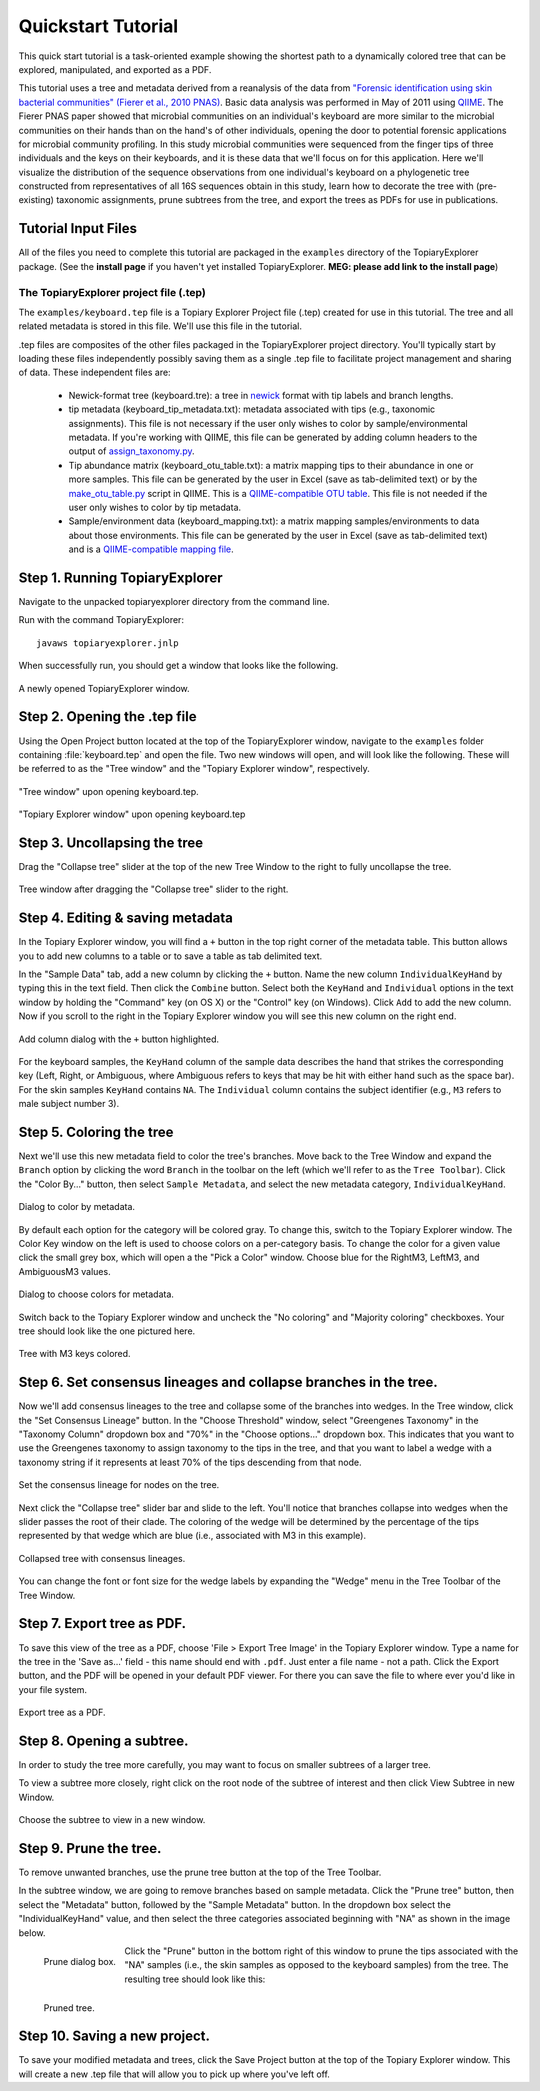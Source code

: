 .. _quickstart:

*******************
Quickstart Tutorial
*******************
This quick start tutorial is a task-oriented example showing the shortest path to a dynamically colored tree that can be explored, manipulated, and exported as a PDF.

This tutorial uses a tree and metadata derived from a reanalysis of the data from `"Forensic identification using skin bacterial communities" (Fierer et al., 2010 PNAS) <http://www.ncbi.nlm.nih.gov/pubmed/20231444>`_. Basic data analysis was performed in May of 2011 using `QIIME <http://www.qiime.org>`_. The Fierer PNAS paper showed that microbial communities on an individual's keyboard are more similar to the microbial communities on their hands than on the hand's of other individuals, opening the door to potential forensic applications for microbial community profiling. In this study microbial communities were sequenced from the finger tips of three individuals and the keys on their keyboards, and it is these data that we'll focus on for this application. Here we'll visualize the distribution of the sequence observations from one individual's keyboard on a phylogenetic tree constructed from representatives of all 16S sequences obtain in this study, learn how to decorate the tree with (pre-existing) taxonomic assignments, prune subtrees from the tree, and export the trees as PDFs for use in publications.

Tutorial Input Files
--------------------
All of the files you need to complete this tutorial are packaged in the ``examples`` directory of the TopiaryExplorer package. (See the **install page** if you haven't yet installed TopiaryExplorer. **MEG: please add link to the install page**) 

The TopiaryExplorer project file (.tep)
^^^^^^^^^^^^^^^^^^^^^^^^^^^^^^^^^^^^^^^
The ``examples/keyboard.tep`` file is a Topiary Explorer Project file (.tep) created for use in this tutorial. The tree and all related metadata is stored in this file. We'll use this file in the tutorial.

.tep files are composites of the other files packaged in the TopiaryExplorer project directory. You'll typically start by loading these files independently possibly saving them as a single .tep file to facilitate project management and sharing of data. These independent files are:

 * Newick-format tree (keyboard.tre): a tree in newick_ format with tip labels and branch lengths.
 * tip metadata (keyboard_tip_metadata.txt): metadata associated with tips (e.g., taxonomic assignments). This file is not necessary if the user only wishes to color by sample/environmental metadata. If you're working with QIIME, this file can be generated by adding column headers to the output of `assign_taxonomy.py <http://qiime.org/scripts/assign_taxonomy.html>`_.
 * Tip abundance matrix (keyboard_otu_table.txt): a matrix mapping tips to their abundance in one or more samples. This file can be generated by the user in Excel (save as tab-delimited text) or by the `make_otu_table.py <http://qiime.org/scripts/make_otu_table.html>`_ script in QIIME. This is a `QIIME-compatible OTU table <http://qiime.org/documentation/file_formats.html#otu-table>`_. This file is not needed if the user only wishes to color by tip metadata.
 * Sample/environment data (keyboard_mapping.txt): a matrix mapping samples/environments to data about those environments. This file can be generated by the user in Excel (save as tab-delimited text) and is a `QIIME-compatible mapping file <http://qiime.org/documentation/file_formats.html#metadata-mapping-files>`_.


Step 1. Running TopiaryExplorer
-------------------------------
Navigate to the unpacked topiaryexplorer directory from the command line.

Run with the command TopiaryExplorer::
	
	javaws topiaryexplorer.jnlp

When successfully run, you should get a window that looks like the following.

.. figure::  _images/blank.png
   :align:   center

   A newly opened TopiaryExplorer window.

Step 2. Opening the .tep file
-----------------------------
Using the Open Project button located at the top of the TopiaryExplorer window, navigate to the ``examples`` folder containing :file:`keyboard.tep` and open the file. Two new windows will open, and will look like the following. These will be referred to as the "Tree window" and the "Topiary Explorer window", respectively.

.. figure::  _images/open_project_tree.png
   :align:   center

   "Tree window" upon opening keyboard.tep.


.. figure::  _images/open_project_data.png
   :align:   center

   "Topiary Explorer window" upon opening keyboard.tep

Step 3. Uncollapsing the tree
-----------------------------
Drag the "Collapse tree" slider at the top of the new Tree Window to the right to fully uncollapse the tree.

.. figure::  _images/expanded_tree.png
   :align:   center

   Tree window after dragging the "Collapse tree" slider to the right.

Step 4. Editing & saving metadata
---------------------------------
In the Topiary Explorer window, you will find a ``+`` button in the top right corner of the metadata table. This button allows you to add new columns to a table or to save a table as tab delimited text.

In the "Sample Data" tab, add a new column by clicking the ``+`` button. Name the new column ``IndividualKeyHand`` by typing this in the text field. Then click the ``Combine`` button. Select both the ``KeyHand`` and ``Individual`` options in the text window by holding the "Command" key (on OS X) or the "Control" key (on Windows). Click ``Add`` to add the new column. Now if you scroll to the right in the Topiary Explorer window you will see this new column on the right end.

.. figure::  _images/add_column.png
   :align:   center

   Add column dialog with the ``+`` button highlighted.

For the keyboard samples, the ``KeyHand`` column of the sample data describes the hand that strikes the corresponding key (Left, Right, or Ambiguous, where Ambiguous refers to keys that may be hit with either hand such as the space bar). For the skin samples ``KeyHand`` contains ``NA``. The ``Individual`` column contains the subject identifier (e.g., ``M3`` refers to male subject number 3).

Step 5. Coloring the tree
-------------------------
Next we'll use this new metadata field to color the tree's branches. Move back to the Tree Window and expand the ``Branch`` option by clicking the word ``Branch`` in the toolbar on the left (which we'll refer to as the ``Tree Toolbar``). Click the "Color By..." button, then select ``Sample Metadata``, and select the new metadata category, ``IndividualKeyHand``. 

.. figure::  _images/color_by_dialog.png
   :align:   center

   Dialog to color by metadata.

By default each option for the category will be colored gray. To change this, switch to the Topiary Explorer window. The Color Key window on the left is used to choose colors on a per-category basis. To change the color for a given value click the small grey box, which will open a the "Pick a Color" window. Choose blue for the RightM3, LeftM3, and AmbiguousM3 values.

.. figure::  _images/choose_colors.png
   :align:   center

   Dialog to choose colors for metadata.

Switch back to the Topiary Explorer window and uncheck the "No coloring" and "Majority coloring" checkboxes. Your tree should look like the one pictured here.

.. figure::  _images/M3_keyhand_colored.png
   :align:   center

   Tree with M3 keys colored.

Step 6. Set consensus lineages and collapse branches in the tree.
-----------------------------------------------------------------
Now we'll add consensus lineages to the tree and collapse some of the branches into wedges. In the Tree window, click the "Set Consensus Lineage" button. In the "Choose Threshold" window, select "Greengenes Taxonomy" in the "Taxonomy Column" dropdown box and "70%" in the "Choose options..." dropdown box. This indicates that you want to use the Greengenes taxonomy to assign taxonomy to the tips in the tree, and that you want to label a wedge with a taxonomy string if it represents at least 70% of the tips descending from that node. 

.. figure::  _images/set_consensus_lineage.png
   :align:   center

   Set the consensus lineage for nodes on the tree.

Next click the "Collapse tree" slider bar and slide to the left. You'll notice that branches collapse into wedges when the slider passes the root of their clade. The coloring of the wedge will be determined by the percentage of the tips represented by that wedge which are blue (i.e., associated with M3 in this example).

.. figure::  _images/M3_keyhand_colored_w_lineage.png
   :align:   center

   Collapsed tree with consensus lineages.

You can change the font or font size for the wedge labels by expanding the "Wedge" menu in the Tree Toolbar of the Tree Window.

Step 7. Export tree as PDF.
---------------------------
To save this view of the tree as a PDF, choose 'File > Export Tree Image' in the Topiary Explorer window. Type a name for the tree in the 'Save as...' field - this name should end with ``.pdf``. Just enter a file name - not a path. Click the Export button, and the PDF will be opened in your default PDF viewer. For there you can save the file to where ever you'd like in your file system.

.. figure::  _images/export_tree_image.png
   :align:   center

   Export tree as a PDF.

Step 8. Opening a subtree.
--------------------------
In order to study the tree more carefully, you may want to focus on smaller subtrees of a larger tree.

To view a subtree more closely, right click on the root node of the subtree of interest and then click View Subtree in new Window.

.. figure::  _images/view_subtree.png
   :align:   center

   Choose the subtree to view in a new window.

Step 9. Prune the tree.
-------------------------
To remove unwanted branches, use the prune tree button at the top of the Tree Toolbar.

In the subtree window, we are going to remove branches based on sample metadata. Click the "Prune tree" button, then select the "Metadata" button, followed by the "Sample Metadata" button. In the dropdown box select the "IndividualKeyHand" value, and then select the three categories associated beginning with "NA" as shown in the image below. 

.. figure::  _images/prune_dialog.png
   :align:   left

   Prune dialog box.

Click the "Prune" button in the bottom right of this window to prune the tips associated with the "NA" samples (i.e., the skin samples as opposed to the keyboard samples) from the tree. The resulting tree should look like this:

.. figure::  _images/pruned_tree.png
   :align:   left

   Pruned tree.

Step 10. Saving a new project.
------------------------------
To save your modified metadata and trees, click the Save Project button at the top of the Topiary Explorer window. This will create a new .tep file that will allow you to pick up where you've left off.

.. _newick: http://en.wikipedia.org/wiki/Newick_format
.. _QIIME: http://qiime.org
